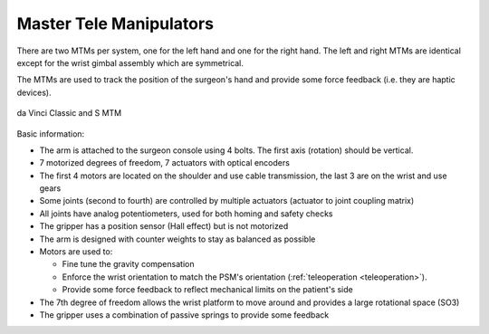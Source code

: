 .. _mtm:

Master Tele Manipulators
########################

There are two MTMs per system, one for the left hand and one for the
right hand.  The left and right MTMs are identical except for the
wrist gimbal assembly which are symmetrical.

The MTMs are used to track the position of the surgeon's hand and
provide some force feedback (i.e. they are haptic devices).

.. figure:: /images/Classic/MTM/MTM-Classic-white-background.jpeg
   :width: 400
   :align: center

   da Vinci Classic and S MTM

Basic information:

* The arm is attached to the surgeon console using 4 bolts.  The first
  axis (rotation) should be vertical.
* 7 motorized degrees of freedom, 7 actuators with optical encoders
* The first 4 motors are located on the shoulder and use cable
  transmission, the last 3 are on the wrist and use gears
* Some joints (second to fourth) are controlled by multiple actuators
  (actuator to joint coupling matrix)
* All joints have analog potentiometers, used for both homing and
  safety checks
* The gripper has a position sensor (Hall effect) but is not motorized
* The arm is designed with counter weights to stay as balanced as possible
* Motors are used to:

  * Fine tune the gravity compensation
  * Enforce the wrist orientation to match the PSM's orientation
    (:ref:`teleoperation <teleoperation>`).
  * Provide some force feedback to reflect mechanical limits on the
    patient's side
* The 7th degree of freedom allows the wrist platform to move around
  and provides a large rotational space (SO3)
* The gripper uses a combination of passive springs to provide some
  feedback

